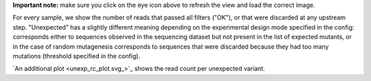**Important note:** make sure you click on the eye icon above to refresh the view and load the correct image.

For every sample, we show the number of reads that passed all filters ("OK"), or that were discarded at any upstream step.
"Unexpected" has a slightly different meaning depending on the experimental design mode specified in the config: corresponds either to sequences observed in the sequencing dataset but not present in the list of expected mutants, or in the case of random mutagenesis corresponds to sequences that were discarded because they had too many mutations (threshold specified in the config).

`An additional plot <unexp_rc_plot.svg_>`_ shows the read count per unexpected variant.